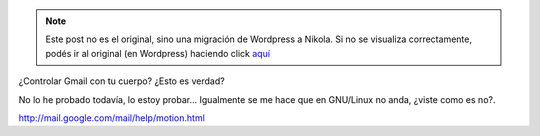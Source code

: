 .. link:
.. description:
.. tags: google
.. date: 2011/04/01 17:35:44
.. title: Gmail Motion
.. slug: gmail-motion


.. note::

   Este post no es el original, sino una migración de Wordpress a
   Nikola. Si no se visualiza correctamente, podés ir al original (en
   Wordpress) haciendo click aquí_

.. _aquí: http://humitos.wordpress.com/2011/04/01/gmail-motion/


¿Controlar Gmail con tu cuerpo? ¿Esto es verdad?

No lo he probado todavía, lo estoy probar... Igualmente se me hace que
en GNU/Linux no anda, ¿viste como es no?.

﻿\ http://mail.google.com/mail/help/motion.html

.. media:: http://www.youtube.com/watch?v=Bu927_ul_X0

